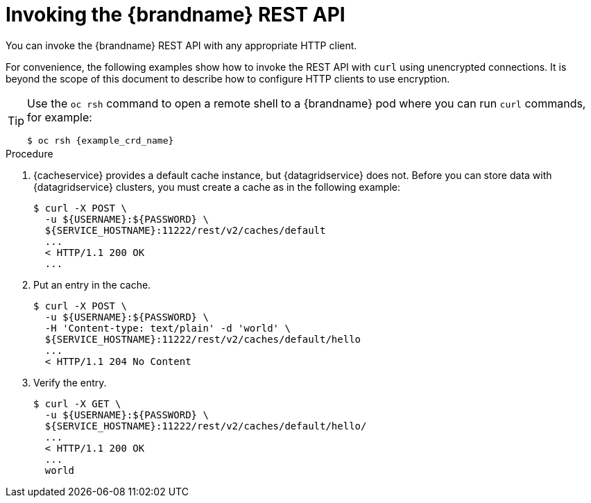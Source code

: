 [id='invoking_rest-{context}']
= Invoking the {brandname} REST API
You can invoke the {brandname} REST API with any appropriate HTTP client.

For convenience, the following examples show how to invoke the REST API with
`curl` using unencrypted connections. It is beyond the scope of this document
to describe how to configure HTTP clients to use encryption.

[TIP]
====
Use the `oc rsh` command to open a remote shell to a {brandname} pod where you
can run `curl` commands, for example:

----
$ oc rsh {example_crd_name}
----
====

.Procedure

. {cacheservice} provides a default cache instance, but {datagridservice} does not. Before you can store data with {datagridservice} clusters, you must create a cache as in the following example:
+
----
$ curl -X POST \
  -u ${USERNAME}:${PASSWORD} \
  ${SERVICE_HOSTNAME}:11222/rest/v2/caches/default
  ...
  < HTTP/1.1 200 OK
  ...
----
+
. Put an entry in the cache.
+
----
$ curl -X POST \
  -u ${USERNAME}:${PASSWORD} \
  -H 'Content-type: text/plain' -d 'world' \
  ${SERVICE_HOSTNAME}:11222/rest/v2/caches/default/hello
  ...
  < HTTP/1.1 204 No Content
----
+
. Verify the entry.
+
----
$ curl -X GET \
  -u ${USERNAME}:${PASSWORD} \
  ${SERVICE_HOSTNAME}:11222/rest/v2/caches/default/hello/
  ...
  < HTTP/1.1 200 OK
  ...
  world
----
